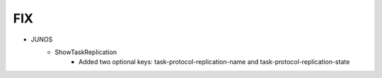 --------------------------------------------------------------------------------
                                FIX
--------------------------------------------------------------------------------
* JUNOS
    * ShowTaskReplication
        * Added two optional keys: task-protocol-replication-name and task-protocol-replication-state